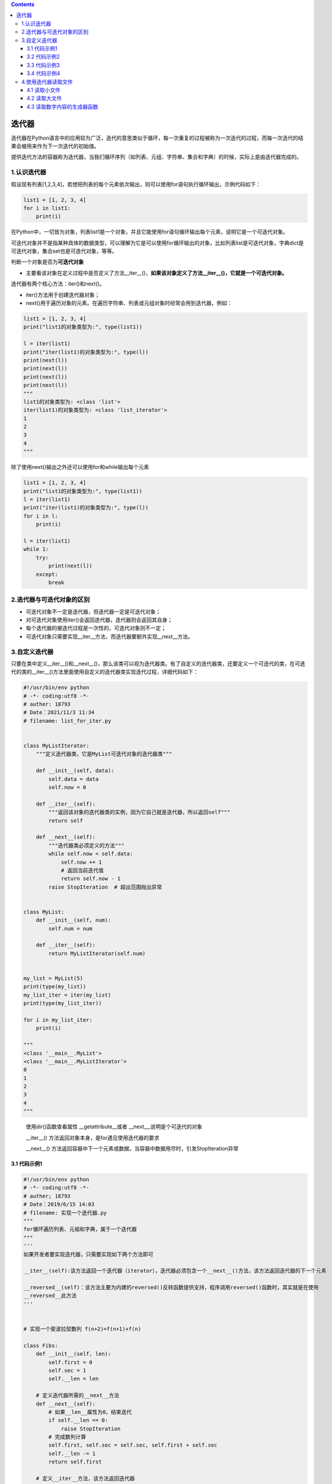 .. contents::
   :depth: 3
..

迭代器
======

迭代器在Python语言中的应用较为广泛，迭代的意思类似于循环，每一次重复的过程被称为一次迭代的过程，而每一次迭代的结果会被用来作为下一次迭代的初始值。

提供迭代方法的容器称为迭代器，当我们循环序列（如列表、元组、字符串、集合和字典）的时候，实际上是由迭代器完成的。

1.认识迭代器
------------

假设现有列表[1,2,3,4]，若想把列表的每个元素依次输出，则可以使用for语句执行循环输出，示例代码如下：

.. code:: python

   list1 = [1, 2, 3, 4]
   for i in list1:
       print(i)

在Python中，一切皆为对象，列表list1是一个对象，并且它能使用for语句循环输出每个元素，说明它是一个可迭代对象。

可迭代对象并不是指某种具体的数据类型，可以理解为它是可以使用for循环输出的对象，比如列表list是可迭代对象，字典dict是可迭代对象，集合set也是可迭代对象，等等。

判断一个对象是否为\ **可迭代对象**

-  主要看该对象在定义过程中是否定义了方法__iter__()，\ **如果该对象定义了方法__iter__()，它就是一个可迭代对象。**

迭代器有两个核心方法：iter()和next()。

-  iter()方法用于创建迭代器对象；

-  next()用于遍历对象的元素。在遍历字符串、列表或元组对象时经常会用到迭代器，例如：

.. code:: python

   list1 = [1, 2, 3, 4]
   print("list1的对象类型为:", type(list1))

   l = iter(list1)
   print("iter(list1)的对象类型为:", type(l))
   print(next(l))
   print(next(l))
   print(next(l))
   print(next(l))
   """
   list1的对象类型为: <class 'list'>
   iter(list1)的对象类型为: <class 'list_iterator'>
   1
   2
   3
   4
   """

除了使用next()输出之外还可以使用for和while输出每个元素

.. code:: python

   list1 = [1, 2, 3, 4]
   print("list1的对象类型为:", type(list1))
   l = iter(list1)
   print("iter(list1)的对象类型为:", type(l))
   for i in l:
       print(i)

   l = iter(list1)
   while 1:
       try:
           print(next(l))
       except:
           break

2.迭代器与可迭代对象的区别
--------------------------

-  可迭代对象不一定是迭代器，但迭代器一定是可迭代对象；
-  对可迭代对象使用iter()会返回迭代器，迭代器则会返回其自身；
-  每个迭代器的被迭代过程是一次性的，可迭代对象则不一定；
-  可迭代对象只需要实现__iter__方法，而迭代器要额外实现__next__方法。

3.自定义迭代器
--------------

只要在类中定义__iter__()和__next__()，那么该类可以视为迭代器类。有了自定义的迭代器类，还要定义一个可迭代的类，在可迭代的类的__iter__()方法里面使用自定义的迭代器类实现迭代过程，详细代码如下：

.. code:: python

   #!/usr/bin/env python
   # -*- coding:utf8 -*-
   # auther: 18793
   # Date：2021/11/3 11:34
   # filename: list_for_iter.py


   class MyListIterator:
       """定义迭代器类，它是MyList可迭代对象的迭代器类"""

       def __init__(self, data):
           self.data = data
           self.now = 0

       def __iter__(self):
           """返回该对象的迭代器类的实例，因为它自己就是迭代器，所以返回self"""
           return self

       def __next__(self):
           """迭代器类必须定义的方法"""
           while self.now < self.data:
               self.now += 1
               # 返回当前迭代值
               return self.now - 1
           raise StopIteration  # 超出范围抛出异常


   class MyList:
       def __init__(self, num):
           self.num = num

       def __iter__(self):
           return MyListIterator(self.num)


   my_list = MyList(5)
   print(type(my_list))
   my_list_iter = iter(my_list)
   print(type(my_list_iter))

   for i in my_list_iter:
       print(i)
       
   """
   <class '__main__.MyList'>
   <class '__main__.MyListIterator'>
   0
   1
   2
   3
   4
   """

..

   使用dir()函数查看属性 \__getattribute__或者
   \__next__,说明是个可迭代的对象

   \__iter__() 方法返回对象本身，是for遇见使用迭代器的要求

   \__next__()
   方法返回容器中下一个元素或数据，当容器中数据用尽时，引发StopIteration异常

3.1 代码示例1
~~~~~~~~~~~~~

.. code:: python

   #!/usr/bin/env python
   # -*- coding:utf8 -*-
   # auther; 18793
   # Date：2019/6/15 14:03
   # filename: 实现一个迭代器.py
   """
   for循环遍历列表、元祖和字典，属于一个迭代器
   """
   '''
   如果开发者要实现迭代器，只需要实现如下两个方法即可

   __iter__(self):该方法返回一个迭代器（iterator），迭代器必须包含一个__next__()方法，该方法返回迭代器的下一个元素

   __reversed__(self)：该方法主要为内建的reversed()反转函数提供支持，程序调用reversed()函数时，其实就是在使用
   __reversed__此方法
   '''


   # 实现一个斐波拉契数列 f(n+2)=f(n+1)+f(n)

   class Fibs:
       def __init__(self, len):
           self.first = 0
           self.sec = 1
           self.__len = len

       # 定义迭代器所需的__next__方法
       def __next__(self):
           # 如果__len__属性为0，结束迭代
           if self.__len == 0:
               raise StopIteration
           # 完成数列计算
           self.first, self.sec = self.sec, self.first + self.sec
           self.__len -= 1
           return self.first

       # 定义__iter__方法，该方法返回迭代器
       def __iter__(self):
           return self


   # 创建Fibs对象
   fibs = Fibs(10)
   # print(next(fibs))
   # print(fibs.__next__())
   # print(fibs.__next__())

   for i in fibs:
       print(i, end=" ")

输出信息

::

   1 1 2 3 5 8 13 21 34 55 

.. code:: python

   # 将列表、元祖转换为迭代器
   my_iter = iter(["千千厥歌", "hu", 'jianli', "python", "java"])
   #依次获取迭代器的下一个元素
   # print(my_iter.__next__())
   # print(my_iter.__next__())
   # print(my_iter.__next__())
   # print(my_iter.__next__())

   for i in my_iter:
       print(i)

..

   提示：

   迭代器每次迭代只会取出当前迭代的数据存储在内存进行读取，上一次迭代的数据会在内存中销毁，并且其他数据不会加载到内存中。

   当数据量太大的时候，这样就能节省内存的开销，提高程序的运行速度，它在大文件的读取、大数据处理和网站大量数据爬取的情况下具有明显的优势。

3.2 代码示例2
~~~~~~~~~~~~~

.. code:: python

   class Fibs:
       def __init__(self, n=10):
           self.a = 0
           self.b = 1
           self.n = n      #定义初始化参数n

       def __iter__(self):
           return self

       def __next__(self):
           self.a,self.b = self.b, self.a + self.b     #a=b b=a+b
           if self.a > self.n:         #退出条件
               raise StopIteration
           return self.a,self.b

   hu = Fibs(100)
   for i in hu:
       print(i)

3.3 代码示例3
~~~~~~~~~~~~~

.. code:: python

   #自定义迭代器
   class MyIterator:
       def __init__(self,x=2,xmax=100):
           '''
           定义构造方法，初始化属性
           '''
           self.__mul,self.__x = x,x
           self.__xmax = xmax

       def __iter__(self):
           """
           :return:定义迭代器协议方法，返回类本身
           """
           return self

       def __next__(self):
           if self.__x and self.__x != 1:
               self.__mul *= self.__x
               if self.__mul <= self.__xmax:
                   return self.__mul
               else:
                   raise StopIteration
           else:
               raise StopIteration

   if __name__ == '__main__':
       myiter = MyIterator()
       for i in myiter:
           print("迭代器的数据元素为{}".format(i))

3.4 代码示例4
~~~~~~~~~~~~~

.. code:: python

   #!/usr/bin/env python
   #-*- coding:utf8 -*-】
   class Counter:
       '''
       定义用于计数的类
       '''
       def __init__(self,x=0):
           #定义构造函数，初始化实例属性x
           self.x = x

   counter = Counter()  #实例化类

   def used_iter():
       #修改计数类中实例属性的值
       counter.x +=2
       return counter.x

   for i in iter(used_iter,8):         #8为哨兵，迭代到8立刻停止
       print("本次遍历的数值：{}".format(i))

4.使用迭代器读取文件
--------------------

4.1 读取小文件
~~~~~~~~~~~~~~

.. code:: python

   def count_digits(fname):
       """计算文件里包含多少个数字字符"""
       count = 0
       with open(fname) as file:
           for line in file:
               for s in line:
                   if s.isdigit():
                       count += 1
       return count

4.2 读取大文件
~~~~~~~~~~~~~~

.. code:: python

   # 方式1
   def count_digits_v2(fname):
       """计算文件里包含多少个数字字符，每次读取 8kb"""
       count = 0
       block_size = 1024 * 8
       with open(fname) as file:
           while True:
               chunk = file.read(block_size)
               # 当文件没有更多内容时，read 调用将会返回空字符串 ''
               if not chunk:
                   break
               for s in chunk:
                   if s.isdigit():
                       count += 1
       return count


   # 方式2
   from functools import partial
   def count_digits_v3(fname):
       count = 0
       block_size = 1024 * 8
       with open(fname) as fp:
           # 使用 functools.partial 构造一个新的无需参数的函数
           _read = partial(fp.read, block_size)

           # 利用 iter() 构造一个不断调用 _read 的迭代器
           for chunk in iter(_read, ''):
               for s in chunk:
                   if s.isdigit():
                       count += 1
       return count

4.3 读取数字内容的生成器函数
~~~~~~~~~~~~~~~~~~~~~~~~~~~~

.. code:: python

   from functools import partial
   def read_file_digits(fp, block_size=1024 * 8):
       """生成器函数：分块读取文件内容，返回其中的数字字符"""
       _read = partial(fp.read, block_size)
       for chunk in iter(_read, ''):
           for s in chunk:
               if s.isdigit():
                   yield s
                   
                   
   def count_digits_v4(fname):
       """计算文件里包含多少个数字字符，每次读取 8kb"""
       count = 0
       with open(fname) as file:
           for num in read_file_digits(file):
               count += 1
       return count
                   
       
   def count_even_groups(fname):
       """分别统计文件里每个偶数字符出现的个数"""
       counter = defaultdict(int)
       with open(fname) as file:
           for num in read_file_digits(file):
               if int(num) % 2 == 0:
                   counter[int(num)] += 1
       return counter
